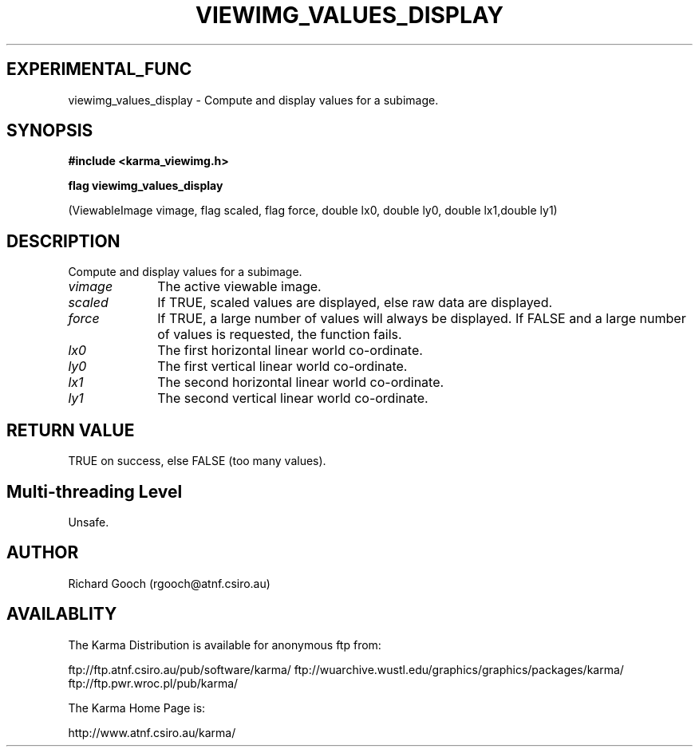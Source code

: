 .TH VIEWIMG_VALUES_DISPLAY 3 "13 Nov 2005" "Karma Distribution"
.SH EXPERIMENTAL_FUNC
viewimg_values_display \- Compute and display values for a subimage.
.SH SYNOPSIS
.B #include <karma_viewimg.h>
.sp
.B flag viewimg_values_display
.sp
(ViewableImage vimage, flag scaled, flag force,
double lx0, double ly0, double lx1,double ly1)
.SH DESCRIPTION
Compute and display values for a subimage.
.IP \fIvimage\fP 1i
The active viewable image.
.IP \fIscaled\fP 1i
If TRUE, scaled values are displayed, else raw data are displayed.
.IP \fIforce\fP 1i
If TRUE, a large number of values will always be displayed. If
FALSE and a large number of values is requested, the function fails.
.IP \fIlx0\fP 1i
The first horizontal linear world co-ordinate.
.IP \fIly0\fP 1i
The first vertical linear world co-ordinate.
.IP \fIlx1\fP 1i
The second horizontal linear world co-ordinate.
.IP \fIly1\fP 1i
The second vertical linear world co-ordinate.
.SH RETURN VALUE
TRUE on success, else FALSE (too many values).
.SH Multi-threading Level
Unsafe.
.SH AUTHOR
Richard Gooch (rgooch@atnf.csiro.au)
.SH AVAILABLITY
The Karma Distribution is available for anonymous ftp from:

ftp://ftp.atnf.csiro.au/pub/software/karma/
ftp://wuarchive.wustl.edu/graphics/graphics/packages/karma/
ftp://ftp.pwr.wroc.pl/pub/karma/

The Karma Home Page is:

http://www.atnf.csiro.au/karma/
